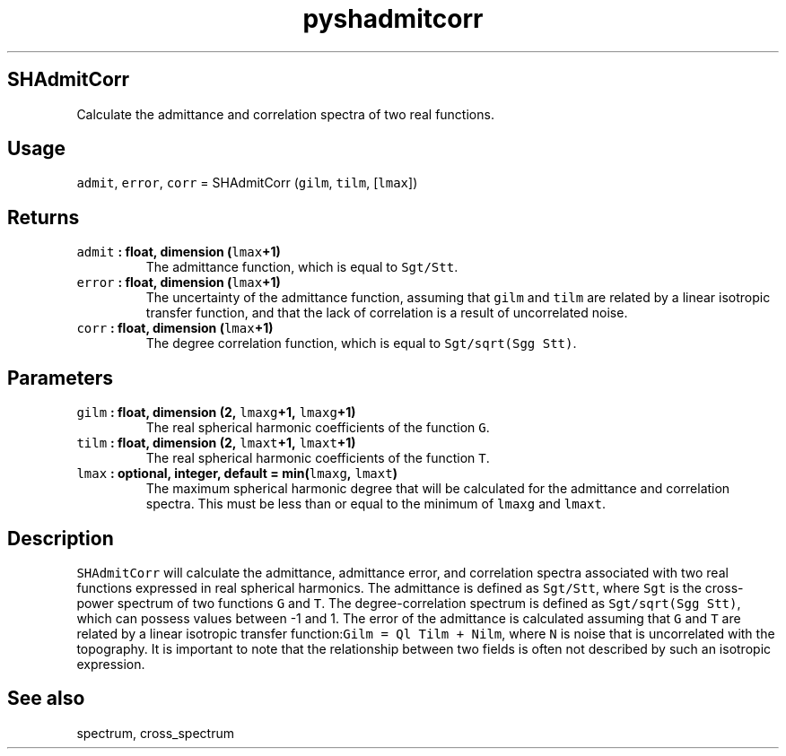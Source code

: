.\" Automatically generated by Pandoc 2.0.3
.\"
.TH "pyshadmitcorr" "1" "2016\-12\-15" "Python" "SHTOOLS 4.1"
.hy
.SH SHAdmitCorr
.PP
Calculate the admittance and correlation spectra of two real functions.
.SH Usage
.PP
\f[C]admit\f[], \f[C]error\f[], \f[C]corr\f[] = SHAdmitCorr
(\f[C]gilm\f[], \f[C]tilm\f[], [\f[C]lmax\f[]])
.SH Returns
.TP
.B \f[C]admit\f[] : float, dimension (\f[C]lmax\f[]+1)
The admittance function, which is equal to \f[C]Sgt/Stt\f[].
.RS
.RE
.TP
.B \f[C]error\f[] : float, dimension (\f[C]lmax\f[]+1)
The uncertainty of the admittance function, assuming that \f[C]gilm\f[]
and \f[C]tilm\f[] are related by a linear isotropic transfer function,
and that the lack of correlation is a result of uncorrelated noise.
.RS
.RE
.TP
.B \f[C]corr\f[] : float, dimension (\f[C]lmax\f[]+1)
The degree correlation function, which is equal to
\f[C]Sgt/sqrt(Sgg\ Stt)\f[].
.RS
.RE
.SH Parameters
.TP
.B \f[C]gilm\f[] : float, dimension (2, \f[C]lmaxg\f[]+1, \f[C]lmaxg\f[]+1)
The real spherical harmonic coefficients of the function \f[C]G\f[].
.RS
.RE
.TP
.B \f[C]tilm\f[] : float, dimension (2, \f[C]lmaxt\f[]+1, \f[C]lmaxt\f[]+1)
The real spherical harmonic coefficients of the function \f[C]T\f[].
.RS
.RE
.TP
.B \f[C]lmax\f[] : optional, integer, default = min(\f[C]lmaxg\f[], \f[C]lmaxt\f[])
The maximum spherical harmonic degree that will be calculated for the
admittance and correlation spectra.
This must be less than or equal to the minimum of \f[C]lmaxg\f[] and
\f[C]lmaxt\f[].
.RS
.RE
.SH Description
.PP
\f[C]SHAdmitCorr\f[] will calculate the admittance, admittance error,
and correlation spectra associated with two real functions expressed in
real spherical harmonics.
The admittance is defined as \f[C]Sgt/Stt\f[], where \f[C]Sgt\f[] is the
cross\-power spectrum of two functions \f[C]G\f[] and \f[C]T\f[].
The degree\-correlation spectrum is defined as
\f[C]Sgt/sqrt(Sgg\ Stt)\f[], which can possess values between \-1 and 1.
The error of the admittance is calculated assuming that \f[C]G\f[] and
\f[C]T\f[] are related by a linear isotropic transfer
function:\f[C]Gilm\ =\ Ql\ Tilm\ +\ Nilm\f[], where \f[C]N\f[] is noise
that is uncorrelated with the topography.
It is important to note that the relationship between two fields is
often not described by such an isotropic expression.
.SH See also
.PP
spectrum, cross_spectrum
